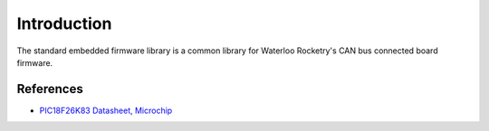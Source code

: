 Introduction
============

The standard embedded firmware library is a common library for Waterloo Rocketry's CAN bus connected board firmware.

References
----------
- `PIC18F26K83 Datasheet, Microchip <https://ww1.microchip.com/downloads/aemDocuments/documents/MCU08/ProductDocuments/DataSheets/PIC18%28L%29F2526K83-Data-Sheet-DS40001943C.pdf>`_
